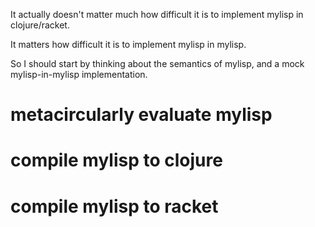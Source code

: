 It actually doesn't matter much how difficult it is to implement mylisp in
clojure/racket.

It matters how difficult it is to implement mylisp in mylisp.

So I should start by thinking about the semantics of mylisp, and a mock
mylisp-in-mylisp implementation.

* metacircularly evaluate mylisp
* compile mylisp to clojure
* compile mylisp to racket
